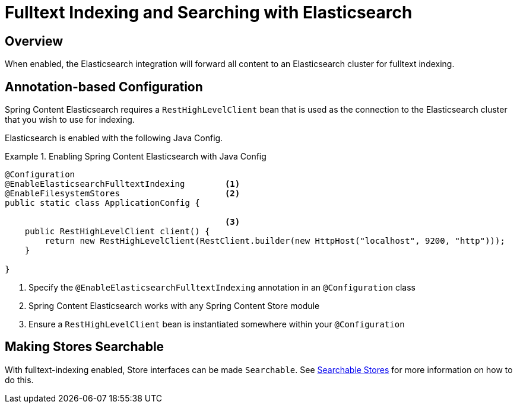 [[fulltext-search]]
= Fulltext Indexing and Searching with Elasticsearch

== Overview

When enabled, the Elasticsearch integration will forward all content to an Elasticsearch cluster for fulltext indexing.

== Annotation-based Configuration

Spring Content Elasticsearch requires a `RestHighLevelClient` bean that is used as the connection to the Elasticsearch
cluster that you wish to use for indexing.

Elasticsearch is enabled with the following Java Config.

.Enabling Spring Content Elasticsearch with Java Config
====
[source, java]
----
@Configuration
@EnableElasticsearchFulltextIndexing        <1>
@EnableFilesystemStores                     <2>
public static class ApplicationConfig {

                                            <3>
    public RestHighLevelClient client() {
        return new RestHighLevelClient(RestClient.builder(new HttpHost("localhost", 9200, "http")));
    }

}
----
1. Specify the `@EnableElasticsearchFulltextIndexing` annotation in an `@Configuration` class
2. Spring Content Elasticsearch works with any Spring Content Store module
3. Ensure a `RestHighLevelClient` bean is instantiated somewhere within your `@Configuration`
====

== Making Stores Searchable

With fulltext-indexing enabled, Store interfaces can be made `Searchable`.  See
<<content-repositories.search,Searchable Stores>> for more information on how to do this.
